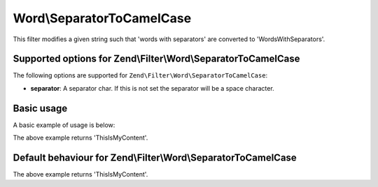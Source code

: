 .. _zend.filter.set.separatortocamelcase:

Word\\SeparatorToCamelCase
==========================

This filter modifies a given string such that 'words with separators' are converted to 'WordsWithSeparators'.

.. _zend.filter.set.separatortocamelcase.options:

Supported options for Zend\\Filter\\Word\\SeparatorToCamelCase
---------------------------------------------------------------

The following options are supported for ``Zend\Filter\Word\SeparatorToCamelCase``:

- **separator**: A separator char. If this is not set the separator will be a space character.

.. _zend.filter.set.separatortocamelcase.basic:

Basic usage
-----------

A basic example of usage is below:

.. code-block:: php
   :linenos:

   $filter = new Zend\Filter\Word\SeparatorToCamelCase(':');
   // or new Zend\Filter\Word\SeparatorToCamelCase(array('separator' => ':'));

   print $filter->filter('this:is:my:content');

The above example returns 'ThisIsMyContent'.

Default behaviour for Zend\\Filter\\Word\\SeparatorToCamelCase
--------------------------------------------------------------

.. code-block:: php
   :linenos:

   $filter = new Zend\Filter\Word\SeparatorToCamelCase();

   print $filter->filter('this is my content');

The above example returns 'ThisIsMyContent'.

